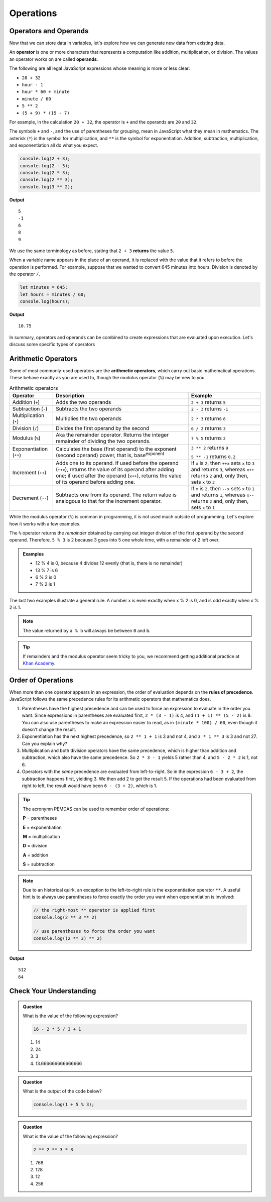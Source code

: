 Operations
==========

Operators and Operands
----------------------

Now that we can store data in variables, let's explore how we can generate new data from existing data.

.. index:: ! operator, ! operand

An **operator** is one or more characters that represents a computation like addition, multiplication, or division. The values an operator works on are called **operands**.

The following are all legal JavaScript expressions whose meaning is more or less clear:

- ``20 + 32``
- ``hour - 1``
- ``hour * 60 + minute``
- ``minute / 60``
- ``5 ** 2``
- ``(5 + 9) * (15 - 7)``

For example, in the calculation ``20 + 32``, the operator is ``+`` and the operands are ``20`` and ``32``.

The symbols ``+`` and ``-``, and the use of parentheses for grouping, mean in JavaScript what they mean in mathematics. The asterisk (``*``) is the symbol for multiplication, and ``**`` is the symbol for exponentiation. Addition, subtraction, multiplication, and exponentiation all do what you expect.

.. sourcecode:: js

   console.log(2 + 3);
   console.log(2 - 3);
   console.log(2 * 3);
   console.log(2 ** 3);
   console.log(3 ** 2);

**Output**

::

   5
   -1
   6
   8
   9

We use the same terminology as before, stating that ``2 + 3`` **returns** the value ``5``.

When a variable name appears in the place of an operand, it is replaced with the value that it refers to before the operation is performed. For example, suppose that we wanted to convert 645 minutes into hours. Division is denoted by the operator ``/``.

.. sourcecode:: js

    let minutes = 645;
    let hours = minutes / 60;
    console.log(hours);

**Output**

::

   10.75

In summary, operators and operands can be combined to create expressions that are evaluated upon execution. Let's discuss some specific types of operators

Arithmetic Operators
--------------------

.. index:: ! arithmetic operators

Some of most commonly-used operators are the **arithmetic operators**, which carry out basic mathematical operations. These behave exactly as you are used to, though the modulus operator (``%``) may be new to you.

.. list-table:: Arithmetic operators
   :widths: auto
   :header-rows: 1

   * - Operator
     - Description
     - Example
   * - Addition (``+``)
     - Adds the two operands
     - ``2 + 3`` returns ``5``
   * - Subtraction (``-``)
     - Subtracts the two operands
     - ``2 - 3`` returns ``-1``
   * - Multiplication (``*``)
     - Multiplies the two operands
     - ``2 * 3`` returns ``6``
   * - Division (``/``)
     - Divides the first operand by the second
     - ``6 / 2`` returns ``3``
   * - Modulus (``%``)
     - Aka the remainder operator. Returns the integer remainder of dividing the two operands.
     - ``7 % 5`` returns ``2``
   * - Exponentiation (``**``)
     - Calculates the base (first operand) to the exponent (second operand) power, that is, base\ :sup:`exponent` 
     - ``3 ** 2`` returns ``9``
        
       ``5 ** -1`` returns ``0.2``
   * - Increment (``++``)
     - Adds one to its operand. If used before the operand (``++x``), returns the value of its operand after adding one; if used after the operand (``x++``), returns the value of its operand before adding one. 	
     - If ``x`` is ``2``, then ``++x`` sets ``x`` to ``3`` and returns ``3``, whereas ``x++`` returns ``2`` and, only then, sets ``x`` to ``3``
   * - Decrement (``--``)
     - Subtracts one from its operand. The return value is analogous to that for the increment operator.
     - If ``x`` is ``2``, then ``--x`` sets ``x`` to ``1`` and returns ``1``, whereas ``x--`` returns ``2`` and, only then, sets ``x`` to ``1``
   
While the modulus operator (``%``) is common in programming, it is not used much outside of programming. Let's explore how it works with a few examples.

The ``%`` operator returns the *remainder* obtained by carrying out integer division of the first operand by the second operand. Therefore, ``5 % 3`` is ``2`` because 3 goes into 5 one whole time, with a remainder of 2 left over. 

.. admonition:: Examples

   - 12 % 4 is 0, because 4 divides 12 evenly (that is, there is no remainder)
   - 13 % 7 is 6
   - 6 % 2 is 0
   - 7 % 2 is 1

The last two examples illustrate a general rule: A number x is even exactly when x % 2 is 0, and is odd exactly when x % 2 is 1. 

.. note:: The value returned by ``a % b`` will always be between ``0`` and ``b``.

.. tip:: If remainders and the modulus operator seem tricky to you, we recommend getting additional practice at `Khan Academy <https://www.khanacademy.org/computing/computer-science/cryptography/modarithmetic/a/what-is-modular-arithmetic>`_.

Order of Operations
-------------------

.. index:: ! order of operations

When more than one operator appears in an expression, the order of evaluation depends on the **rules of precedence**. JavaScript follows the same precedence rules for its arithmetic operators that mathematics does.

#. Parentheses have the highest precedence and can be used to force an expression to evaluate in the order you want. Since expressions in parentheses are evaluated first, ``2 * (3 - 1)`` is 4, and ``(1 + 1) ** (5 - 2)`` is 8. You can also use parentheses to make an expression easier to read, as in ``(minute * 100) / 60``, even though it doesn't change the result.
#. Exponentiation has the next highest precedence, so ``2 ** 1 + 1`` is 3 and not 4, and ``3 * 1 ** 3`` is 3 and not 27. Can you explain why?
#. Multiplication and both division operators have the same precedence, which is higher than addition and subtraction, which also have the same precedence. So ``2 * 3 - 1`` yields 5 rather than 4, and ``5 - 2 * 2`` is 1, not 6.
#. Operators with the *same* precedence are evaluated from left-to-right. So in the expression ``6 - 3 + 2``, the subtraction happens first, yielding 3. We then add 2 to get the result 5. If the operations had been evaluated from right to left, the result would have been ``6 - (3 + 2)``, which is 1.

.. index:: PEMDAS

.. tip:: The acronymn PEMDAS can be used to remember order of operations:

    **P** = parentheses

    **E** = exponentiation

    **M** = multiplication
    
    **D** = division
    
    **A** = addition

    **S** = subtraction

.. note::

    Due to an historical quirk, an exception to the left-to-right rule is the exponentiation operator ``**``. A useful hint is to always use parentheses to force exactly the order you want when exponentiation is involved:

    .. sourcecode:: js

       // the right-most ** operator is applied first
       console.log(2 ** 3 ** 2)     

       // use parentheses to force the order you want
       console.log((2 ** 3) ** 2)   

**Output**

::

   512
   64


Check Your Understanding
------------------------

.. admonition:: Question

   What is the value of the following expression?

   .. sourcecode:: js

      16 - 2 * 5 / 3 + 1

   #. 14
   #. 24
   #. 3
   #. 13.666666666666666
   
.. admonition:: Question

   What is the output of the code below?

   .. sourcecode:: js

      console.log(1 + 5 % 3);


.. admonition:: Question

   What is the value of the following expression?

   .. sourcecode:: js

      2 ** 2 ** 3 * 3

   #. 768
   #. 128
   #. 12
   #. 256

